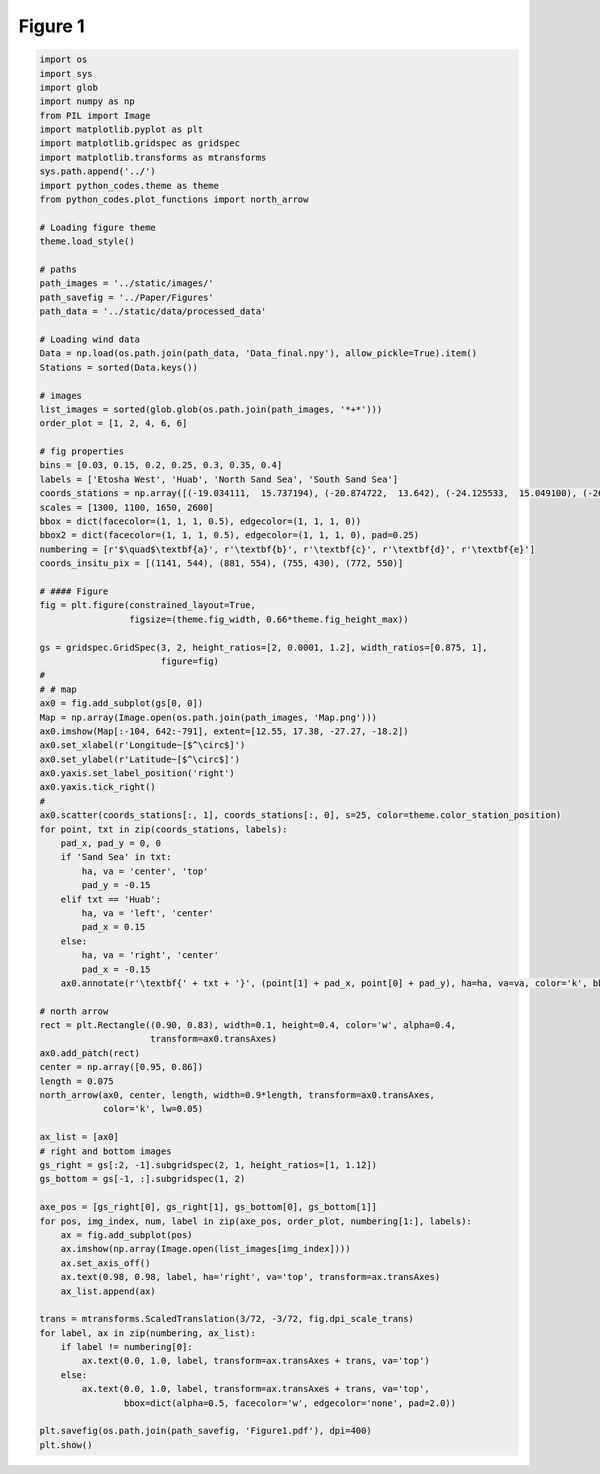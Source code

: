 
.. DO NOT EDIT.
.. THIS FILE WAS AUTOMATICALLY GENERATED BY SPHINX-GALLERY.
.. TO MAKE CHANGES, EDIT THE SOURCE PYTHON FILE:
.. "Paper_figure/Figure01.py"
.. LINE NUMBERS ARE GIVEN BELOW.

.. only:: html

    .. note::
        :class: sphx-glr-download-link-note

        Click :ref:`here <sphx_glr_download_Paper_figure_Figure01.py>`
        to download the full example code

.. rst-class:: sphx-glr-example-title

.. _sphx_glr_Paper_figure_Figure01.py:


============
Figure 1
============

.. GENERATED FROM PYTHON SOURCE LINES 8-109



.. image-sg:: /Paper_figure/images/sphx_glr_Figure01_001.png
   :alt: Figure01
   :srcset: /Paper_figure/images/sphx_glr_Figure01_001.png
   :class: sphx-glr-single-img





.. code-block:: default


    import os
    import sys
    import glob
    import numpy as np
    from PIL import Image
    import matplotlib.pyplot as plt
    import matplotlib.gridspec as gridspec
    import matplotlib.transforms as mtransforms
    sys.path.append('../')
    import python_codes.theme as theme
    from python_codes.plot_functions import north_arrow

    # Loading figure theme
    theme.load_style()

    # paths
    path_images = '../static/images/'
    path_savefig = '../Paper/Figures'
    path_data = '../static/data/processed_data'

    # Loading wind data
    Data = np.load(os.path.join(path_data, 'Data_final.npy'), allow_pickle=True).item()
    Stations = sorted(Data.keys())

    # images
    list_images = sorted(glob.glob(os.path.join(path_images, '*+*')))
    order_plot = [1, 2, 4, 6, 6]

    # fig properties
    bins = [0.03, 0.15, 0.2, 0.25, 0.3, 0.35, 0.4]
    labels = ['Etosha West', 'Huab', 'North Sand Sea', 'South Sand Sea']
    coords_stations = np.array([(-19.034111,  15.737194), (-20.874722,  13.642), (-24.125533,  15.049100), (-26.044083,  15.396972)])
    scales = [1300, 1100, 1650, 2600]
    bbox = dict(facecolor=(1, 1, 1, 0.5), edgecolor=(1, 1, 1, 0))
    bbox2 = dict(facecolor=(1, 1, 1, 0.5), edgecolor=(1, 1, 1, 0), pad=0.25)
    numbering = [r'$\quad$\textbf{a}', r'\textbf{b}', r'\textbf{c}', r'\textbf{d}', r'\textbf{e}']
    coords_insitu_pix = [(1141, 544), (881, 554), (755, 430), (772, 550)]

    # #### Figure
    fig = plt.figure(constrained_layout=True,
                     figsize=(theme.fig_width, 0.66*theme.fig_height_max))

    gs = gridspec.GridSpec(3, 2, height_ratios=[2, 0.0001, 1.2], width_ratios=[0.875, 1],
                           figure=fig)
    #
    # # map
    ax0 = fig.add_subplot(gs[0, 0])
    Map = np.array(Image.open(os.path.join(path_images, 'Map.png')))
    ax0.imshow(Map[:-104, 642:-791], extent=[12.55, 17.38, -27.27, -18.2])
    ax0.set_xlabel(r'Longitude~[$^\circ$]')
    ax0.set_ylabel(r'Latitude~[$^\circ$]')
    ax0.yaxis.set_label_position('right')
    ax0.yaxis.tick_right()
    #
    ax0.scatter(coords_stations[:, 1], coords_stations[:, 0], s=25, color=theme.color_station_position)
    for point, txt in zip(coords_stations, labels):
        pad_x, pad_y = 0, 0
        if 'Sand Sea' in txt:
            ha, va = 'center', 'top'
            pad_y = -0.15
        elif txt == 'Huab':
            ha, va = 'left', 'center'
            pad_x = 0.15
        else:
            ha, va = 'right', 'center'
            pad_x = -0.15
        ax0.annotate(r'\textbf{' + txt + '}', (point[1] + pad_x, point[0] + pad_y), ha=ha, va=va, color='k', bbox=bbox2)

    # north arrow
    rect = plt.Rectangle((0.90, 0.83), width=0.1, height=0.4, color='w', alpha=0.4,
                         transform=ax0.transAxes)
    ax0.add_patch(rect)
    center = np.array([0.95, 0.86])
    length = 0.075
    north_arrow(ax0, center, length, width=0.9*length, transform=ax0.transAxes,
                color='k', lw=0.05)

    ax_list = [ax0]
    # right and bottom images
    gs_right = gs[:2, -1].subgridspec(2, 1, height_ratios=[1, 1.12])
    gs_bottom = gs[-1, :].subgridspec(1, 2)

    axe_pos = [gs_right[0], gs_right[1], gs_bottom[0], gs_bottom[1]]
    for pos, img_index, num, label in zip(axe_pos, order_plot, numbering[1:], labels):
        ax = fig.add_subplot(pos)
        ax.imshow(np.array(Image.open(list_images[img_index])))
        ax.set_axis_off()
        ax.text(0.98, 0.98, label, ha='right', va='top', transform=ax.transAxes)
        ax_list.append(ax)

    trans = mtransforms.ScaledTranslation(3/72, -3/72, fig.dpi_scale_trans)
    for label, ax in zip(numbering, ax_list):
        if label != numbering[0]:
            ax.text(0.0, 1.0, label, transform=ax.transAxes + trans, va='top')
        else:
            ax.text(0.0, 1.0, label, transform=ax.transAxes + trans, va='top',
                    bbox=dict(alpha=0.5, facecolor='w', edgecolor='none', pad=2.0))

    plt.savefig(os.path.join(path_savefig, 'Figure1.pdf'), dpi=400)
    plt.show()


.. rst-class:: sphx-glr-timing

   **Total running time of the script:** ( 0 minutes  14.268 seconds)


.. _sphx_glr_download_Paper_figure_Figure01.py:


.. only :: html

 .. container:: sphx-glr-footer
    :class: sphx-glr-footer-example



  .. container:: sphx-glr-download sphx-glr-download-python

     :download:`Download Python source code: Figure01.py <Figure01.py>`



  .. container:: sphx-glr-download sphx-glr-download-jupyter

     :download:`Download Jupyter notebook: Figure01.ipynb <Figure01.ipynb>`


.. only:: html

 .. rst-class:: sphx-glr-signature

    `Gallery generated by Sphinx-Gallery <https://sphinx-gallery.github.io>`_
